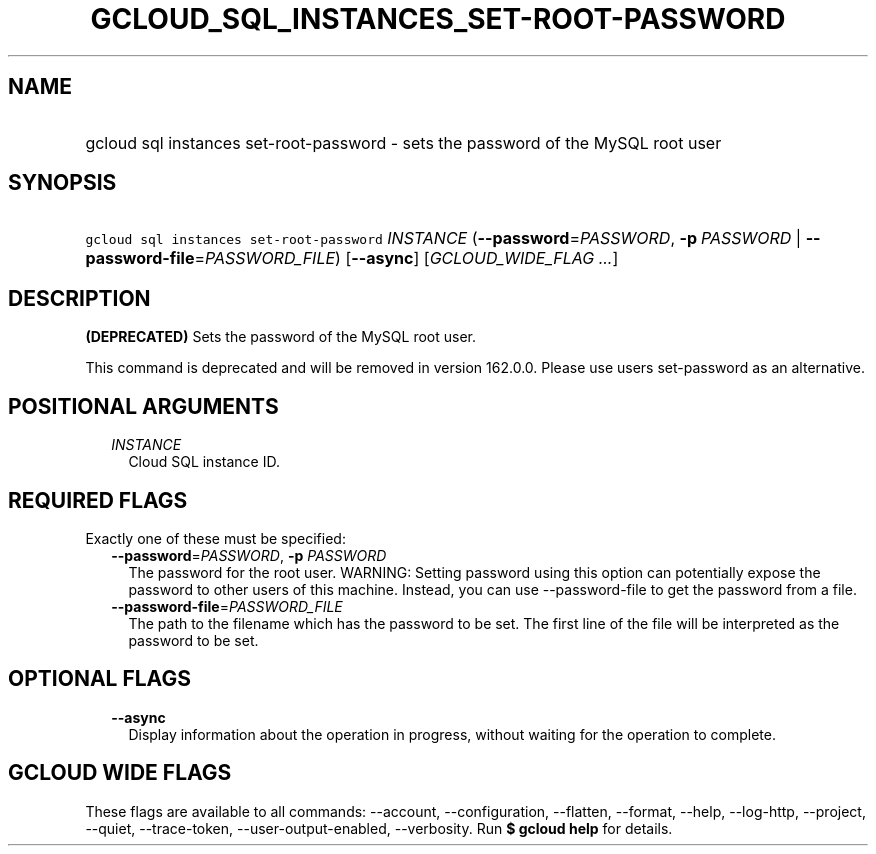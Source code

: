 
.TH "GCLOUD_SQL_INSTANCES_SET\-ROOT\-PASSWORD" 1



.SH "NAME"
.HP
gcloud sql instances set\-root\-password \- sets the password of the MySQL root user



.SH "SYNOPSIS"
.HP
\f5gcloud sql instances set\-root\-password\fR \fIINSTANCE\fR (\fB\-\-password\fR=\fIPASSWORD\fR,\ \fB\-p\fR\ \fIPASSWORD\fR\ |\ \fB\-\-password\-file\fR=\fIPASSWORD_FILE\fR) [\fB\-\-async\fR] [\fIGCLOUD_WIDE_FLAG\ ...\fR]



.SH "DESCRIPTION"

\fB(DEPRECATED)\fR Sets the password of the MySQL root user.

This command is deprecated and will be removed in version 162.0.0. Please use
users set\-password as an alternative.



.SH "POSITIONAL ARGUMENTS"

.RS 2m
.TP 2m
\fIINSTANCE\fR
Cloud SQL instance ID.


.RE
.sp

.SH "REQUIRED FLAGS"

Exactly one of these must be specified:

.RS 2m
.TP 2m
\fB\-\-password\fR=\fIPASSWORD\fR, \fB\-p\fR \fIPASSWORD\fR
The password for the root user. WARNING: Setting password using this option can
potentially expose the password to other users of this machine. Instead, you can
use \-\-password\-file to get the password from a file.

.TP 2m
\fB\-\-password\-file\fR=\fIPASSWORD_FILE\fR
The path to the filename which has the password to be set. The first line of the
file will be interpreted as the password to be set.


.RE
.sp

.SH "OPTIONAL FLAGS"

.RS 2m
.TP 2m
\fB\-\-async\fR
Display information about the operation in progress, without waiting for the
operation to complete.


.RE
.sp

.SH "GCLOUD WIDE FLAGS"

These flags are available to all commands: \-\-account, \-\-configuration,
\-\-flatten, \-\-format, \-\-help, \-\-log\-http, \-\-project, \-\-quiet,
\-\-trace\-token, \-\-user\-output\-enabled, \-\-verbosity. Run \fB$ gcloud
help\fR for details.
